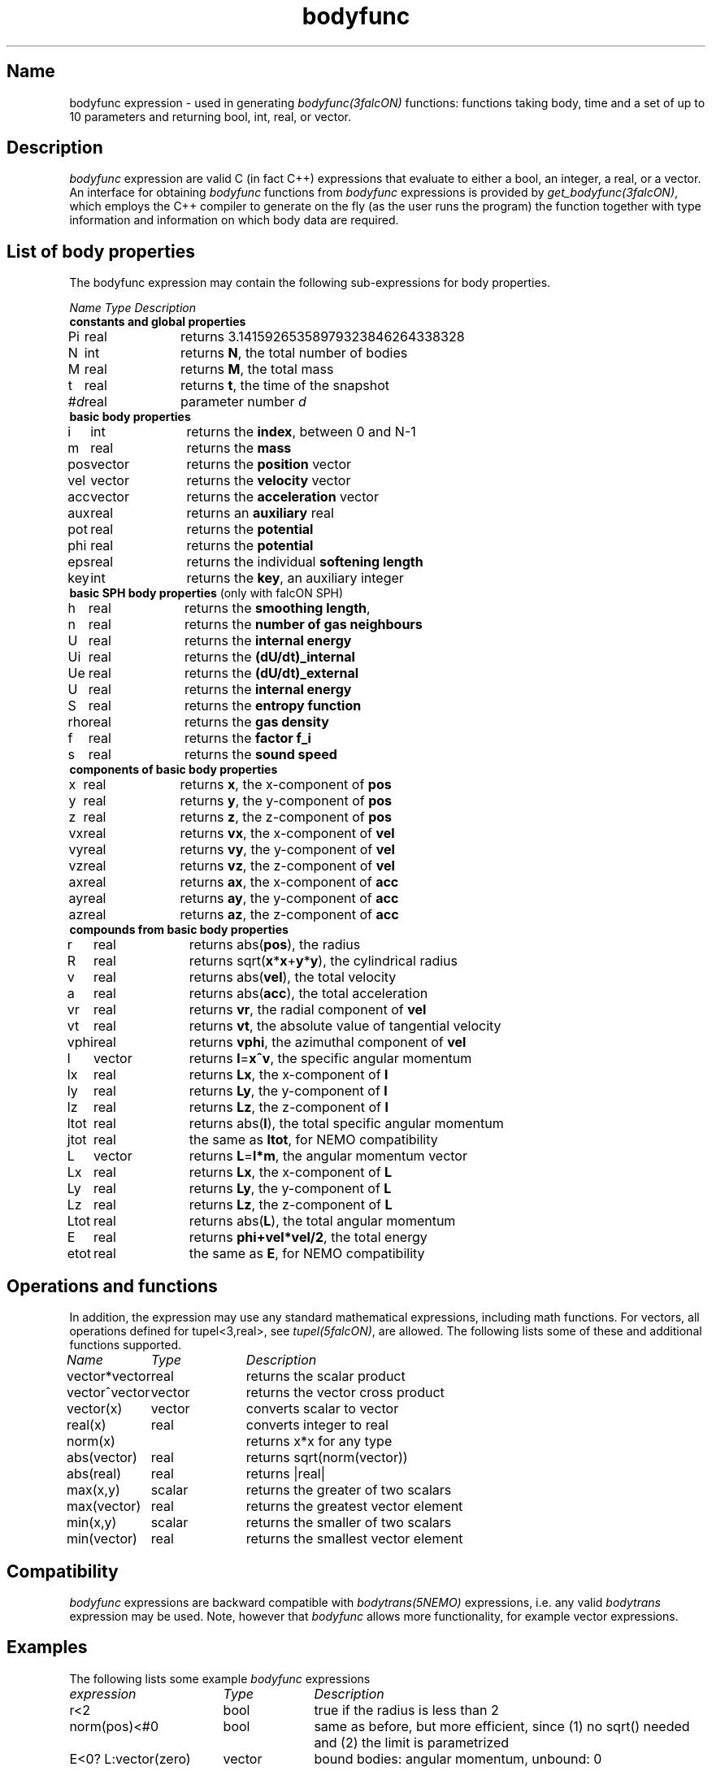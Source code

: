 .TH bodyfunc 5falcON "07 November 2004"

.SH Name
bodyfunc expression \- used in generating \fIbodyfunc(3falcON)\fP
functions: functions taking body, time and a set of up to 10
parameters and returning bool, int, real, or vector.

.SH Description
\fIbodyfunc\fP expression are valid C (in fact C++) expressions that
evaluate to either a bool, an integer, a real, or a vector. An
interface for obtaining \fIbodyfunc\fP functions from \fIbodyfunc\fP
expressions is provided by \fIget_bodyfunc(3falcON)\fP, which employs
the C++ compiler to generate on the fly (as the user runs the program)
the function together with type information and information on which body
data are required.
.SH List of body properties
The bodyfunc expression may contain the following sub-expressions
for body properties.
.sp 2
.nf
.ta \w'vtimes'u+2n +\w'vtimes.3c'u+2n
\fIName\fP      \fIType\fP      \fIDescription\fP
.sp 5p
\fB constants and global properties\fP
Pi	real	returns 3.14159265358979323846264338328
N	int	returns \fBN\fP, the total number of bodies
M	real	returns \fBM\fP, the total mass
t	real	returns \fBt\fP, the time of the snapshot
#\fId\fP	real	parameter number \fId\fP
\fB basic body properties\fP
i	int	returns the \fBindex\fP, between 0 and N-1
m	real	returns the \fBmass\fP
pos	vector	returns the \fBposition\fP vector
vel	vector	returns the \fBvelocity\fP vector
acc	vector	returns the \fBacceleration\fP vector
aux	real	returns an \fBauxiliary\fP real
pot	real	returns the \fBpotential\fP
phi	real	returns the \fBpotential\fP
eps	real	returns the individual \fBsoftening length\fP
key	int	returns the \fBkey\fP, an auxiliary integer
\fB basic SPH body properties\fP (only with falcON SPH)
h	real	returns the \fBsmoothing length\fP, 
n	real	returns the \fBnumber of gas neighbours\fP
U	real	returns the \fBinternal energy\fP
Ui	real	returns the \fB(dU/dt)_internal\fP
Ue	real	returns the \fB(dU/dt)_external\fP
U	real	returns the \fBinternal energy\fP
S	real	returns the \fBentropy function\fP
rho	real	returns the \fBgas density\fP
f	real	returns the \fBfactor f_i\fP
s	real	returns the \fBsound speed\fP
\fB components of basic body properties\fP
x	real	returns \fBx\fP, the x-component of \fBpos\fP
y	real	returns \fBy\fP, the y-component of \fBpos\fP
z	real	returns \fBz\fP, the z-component of \fBpos\fP
vx	real	returns \fBvx\fP, the x-component of \fBvel\fP
vy	real	returns \fBvy\fP, the y-component of \fBvel\fP
vz	real	returns \fBvz\fP, the z-component of \fBvel\fP
ax	real	returns \fBax\fP, the x-component of \fBacc\fP
ay	real	returns \fBay\fP, the y-component of \fBacc\fP
az	real	returns \fBaz\fP, the z-component of \fBacc\fP
\fB compounds from basic body properties\fP
r	real	returns abs(\fBpos\fP), the radius
R	real	returns sqrt(\fBx\fP*\fBx\fP+\fBy\fP*\fBy\fP), the cylindrical radius
v	real	returns abs(\fBvel\fP), the total velocity
a	real	returns abs(\fBacc\fP), the total acceleration
vr	real	returns \fBvr\fP, the radial component of \fBvel\fP
vt	real	returns \fBvt\fP, the absolute value of tangential velocity
vphi	real	returns \fPvphi\fP, the azimuthal component of \fBvel\fP
l	vector	returns \fBl\fP=\fBx^v\fP, the specific angular momentum
lx	real	returns \fBLx\fP, the x-component of \fBl\fP
ly	real	returns \fBLy\fP, the y-component of \fBl\fP
lz	real	returns \fBLz\fP, the z-component of \fBl\fP
ltot	real	returns abs(\fBl\fP), the total specific angular momentum
jtot	real	the same as \fBltot\fP, for NEMO compatibility
L	vector	returns \fBL\fP=\fBl*m\fP, the angular momentum vector
Lx	real	returns \fBLx\fP, the x-component of \fBL\fP
Ly	real	returns \fBLy\fP, the y-component of \fBL\fP
Lz	real	returns \fBLz\fP, the z-component of \fBL\fP
Ltot	real	returns abs(\fBL\fP), the total angular momentum
E	real	returns \fBphi+vel*vel/2\fP, the total energy
etot	real	the same as \fBE\fP, for NEMO compatibility
.fi
.SH Operations and functions
In addition, the expression may use any standard mathematical
expressions, including math functions. For vectors, all operations
defined for tupel<3,real>, see \fItupel(5falcON)\fP, are allowed.
The following lists some of these and additional functions supported.
.sp 2
.nf
.ta \w'vtimes'u+8n +\w'vtimes.3c'u+2n
\fIName\fP	\fIType\fP	\fIDescription\fP
vector*vector	real		returns the scalar product
vector^vector	vector		returns the vector cross product
vector(x)	vector		converts scalar to vector
real(x)	real		converts integer to real
norm(x)				returns x*x for any type
abs(vector)	real		returns sqrt(norm(vector))
abs(real)	real		returns |real|
max(x,y)	scalar		returns the greater of two scalars
max(vector)	real		returns the greatest vector element		
min(x,y)	scalar		returns the smaller of two scalars
min(vector)	real		returns the smallest vector element		
.sp 5p

.SH Compatibility
\fIbodyfunc\fP expressions are backward compatible with
\fIbodytrans(5NEMO)\fP expressions, i.e. any valid \fIbodytrans\fP
expression may be used. Note, however that \fIbodyfunc\fP allows more
functionality, for example vector expressions.

.SH Examples
The following lists some example \fIbodyfunc\fP expressions
.sp 2
.nf
.ta \w'vtimes'u+18n +\w'vtimes.3c'u+1n
\fIexpression\fP	\fIType\fP	\fIDescription\fP
r<2	bool	true if the radius is less than 2
norm(pos)<#0	bool	same as before, but more efficient, since (1) no sqrt() needed and (2) the limit is parametrized
E<0? L:vector(zero)	vector	bound bodies: angular momentum, unbound: 0
.sp 5p


.SH See Also
get_bodyfunc(3falcON), bodyfunc(3falcON), bodytrans(5NEMO)
.SH Author
Walter Dehnen
.SH Update History
.nf
.ta +1.0i +6.0i
21-jul-2004 Created	WD
07-nov-2004 parameters added, changed cond#expr to expr@cond	WD
.fi
